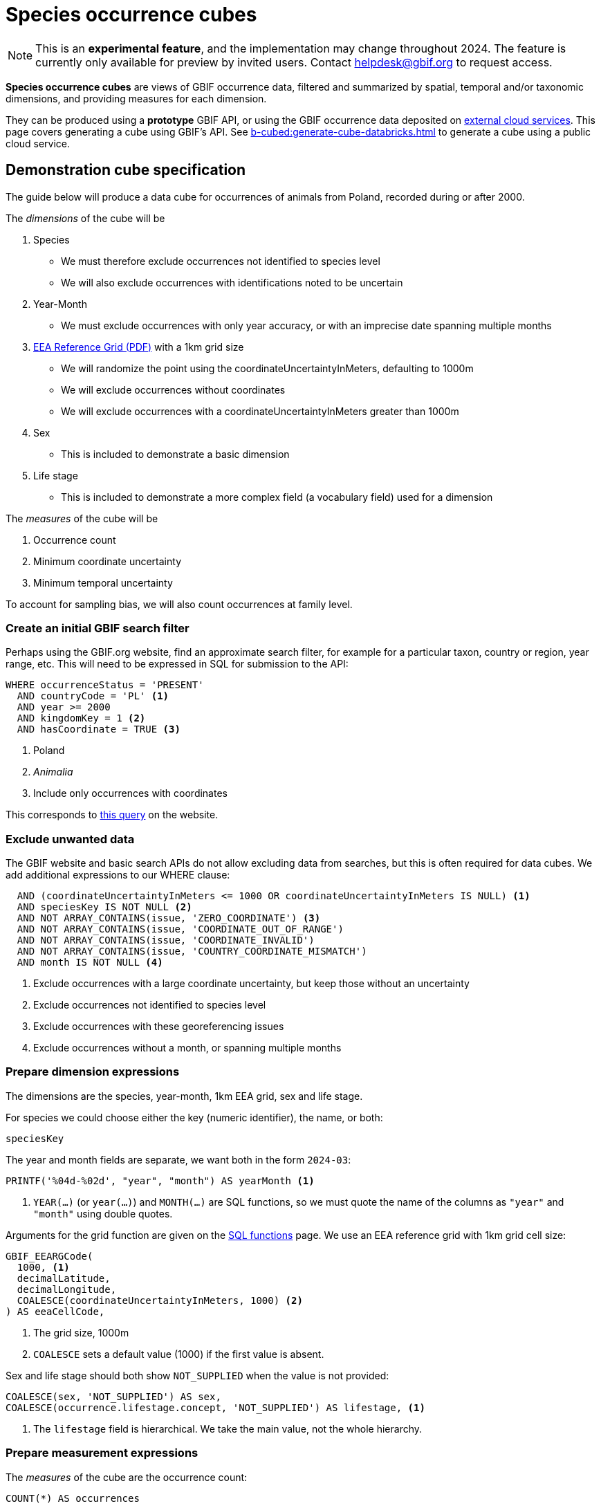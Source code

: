 = Species occurrence cubes

NOTE: This is an **experimental feature**, and the implementation may change throughout 2024.  The feature is currently only available for preview by invited users.  Contact helpdesk@gbif.org to request access.

*Species occurrence cubes* are views of GBIF occurrence data, filtered and summarized by spatial, temporal and/or taxonomic dimensions, and providing measures for each dimension.

They can be produced using a *prototype* GBIF API, or using the GBIF occurrence data deposited on xref:cloud-services::index.adoc[external cloud services].  This page covers generating a cube using GBIF's API.  See xref:b-cubed:generate-cube-databricks.adoc[] to generate a cube using a public cloud service.

== Demonstration cube specification

The guide below will produce a data cube for occurrences of animals from Poland, recorded during or after 2000.

The _dimensions_ of the cube will be

. Species
** We must therefore exclude occurrences not identified to species level
** We will also exclude occurrences with identifications noted to be uncertain
. Year-Month
** We must exclude occurrences with only year accuracy, or with an imprecise date spanning multiple months
. https://www.eea.europa.eu/data-and-maps/data/eea-reference-grids-2/about-the-eea-reference-grid/eea_reference_grid_v1.pdf/at_download/file[EEA Reference Grid (PDF)] with a 1km grid size
** We will randomize the point using the coordinateUncertaintyInMeters, defaulting to 1000m
** We will exclude occurrences without coordinates
** We will exclude occurrences with a coordinateUncertaintyInMeters greater than 1000m
. Sex
** This is included to demonstrate a basic dimension
. Life stage
** This is included to demonstrate a more complex field (a vocabulary field) used for a dimension

The _measures_ of the cube will be

. Occurrence count
. Minimum coordinate uncertainty
. Minimum temporal uncertainty

To account for sampling bias, we will also count occurrences at family level.

=== Create an initial GBIF search filter

Perhaps using the GBIF.org website, find an approximate search filter, for example for a particular taxon, country or region, year range, etc.  This will need to be expressed in SQL for submission to the API:

[source,sql]
----
WHERE occurrenceStatus = 'PRESENT'
  AND countryCode = 'PL' <1>
  AND year >= 2000
  AND kingdomKey = 1 <2>
  AND hasCoordinate = TRUE <3>
----
<1> Poland
<2> _Animalia_
<3> Include only occurrences with coordinates

This corresponds to https://www.gbif.org/occurrence/search?country=PL&taxon_key=1&year=2000,*&occurrence_status=present[this query] on the website.

=== Exclude unwanted data

The GBIF website and basic search APIs do not allow excluding data from searches, but this is often required for data cubes.  We add additional expressions to our WHERE clause:

[source,sql]
----
  AND (coordinateUncertaintyInMeters <= 1000 OR coordinateUncertaintyInMeters IS NULL) <1>
  AND speciesKey IS NOT NULL <2>
  AND NOT ARRAY_CONTAINS(issue, 'ZERO_COORDINATE') <3>
  AND NOT ARRAY_CONTAINS(issue, 'COORDINATE_OUT_OF_RANGE')
  AND NOT ARRAY_CONTAINS(issue, 'COORDINATE_INVALID')
  AND NOT ARRAY_CONTAINS(issue, 'COUNTRY_COORDINATE_MISMATCH')
  AND month IS NOT NULL <4>
----
<1> Exclude occurrences with a large coordinate uncertainty, but keep those without an uncertainty
<2> Exclude occurrences not identified to species level
<3> Exclude occurrences with these georeferencing issues
<4> Exclude occurrences without a month, or spanning multiple months

=== Prepare dimension expressions

The dimensions are the species, year-month, 1km EEA grid, sex and life stage.

For species we could choose either the key (numeric identifier), the name, or both:

[source,sql]
----
speciesKey
----

The year and month fields are separate, we want both in the form `2024-03`:

[source,sql]
----
PRINTF('%04d-%02d', "year", "month") AS yearMonth <1>
----
<1> `YEAR(…)` (or `year(…)`) and `MONTH(…)` are SQL functions, so we must quote the name of the columns as `"year"` and `"month"` using double quotes.

Arguments for the grid function are given on the xref::api-sql-download-functions.adoc[SQL functions] page.  We use an EEA reference grid with 1km grid cell size:

[source,sql]
----
GBIF_EEARGCode(
  1000, <1>
  decimalLatitude,
  decimalLongitude,
  COALESCE(coordinateUncertaintyInMeters, 1000) <2>
) AS eeaCellCode,
----
<1> The grid size, 1000m
<2> `COALESCE` sets a default value (1000) if the first value is absent.

Sex and life stage should both show `NOT_SUPPLIED` when the value is not provided:

[source,sql]
----
COALESCE(sex, 'NOT_SUPPLIED') AS sex,
COALESCE(occurrence.lifestage.concept, 'NOT_SUPPLIED') AS lifestage, <1>
----
<1> The `lifestage` field is hierarchical. We take the main value, not the whole hierarchy.

=== Prepare measurement expressions

The _measures_ of the cube are the occurrence count:

[source,sql]
----
COUNT(*) AS occurrences
----

and the minimum coordinate uncertainty and temporal uncertainty:

[source,sql]
----
MIN(COALESCE(coordinateUncertaintyInMeters, 1000)) AS minCoordinateUncertaintyInMeters,
MIN(GBIF_TemporalUncertainty(eventDate)) AS minTemporalUncertainty
----

=== Add sampling bias expression

Measuring sampling bias requires including an occurrence count for a higher taxon, in this case the family.  This can be done using an SQL _window function_.  This is a more advanced SQL technique, see https://www.postgresql.org/docs/current/tutorial-window.html[the PostgreSQL documentation] which has a good introduction to the concept.

[source,sql]
----
IF(ISNULL(familyKey), NULL, SUM(COUNT(*)) OVER (PARTITION BY familyKey)) AS familyCount

-- The same, shown on several lines:
IF(ISNULL(familyKey), <1>
   NULL, <2>
     SUM(COUNT(*)) <3>
     OVER (PARTITION BY familyKey) <4>
) AS familyCount
----
<1> Test for a null family; we still want to include species without a family in GBIF's taxonomic backbone
<2> Value to return for a null family
<3> Measurement for the partition, the sum of the counts of the number of occurrences by species within this family
<4> Partition by the family

=== Write full query

The WHERE clause is the filter, and the dimensions and measurements are SELECT expressions which must also appear in the GROUP BY clause.

Typical data cubes will use an SQL query similar to this one:

////
If changing, also update this file and run a new cube:

https://github.com/gbif/occurrence/blob/dev/occurrence-download/example-jobs/tech-docs-poland-cube.sql

grep -v -- '--' tech-docs-poland-cube.sql | jq -R -s .
////

[source,sql]
----
SELECT <1>
  -- Dimensions: <2>
  PRINTF('%04d-%02d', "year", "month") AS yearMonth,
  GBIF_EEARGCode(
    1000,
    decimalLatitude,
    decimalLongitude,
    COALESCE(coordinateUncertaintyInMeters, 1000)
  ) AS eeaCellCode,
  familyKey,
  family,
  speciesKey,
  species,
  COALESCE(sex, 'NOT_SUPPLIED') AS sex,
  COALESCE(occurrence.lifestage.concept, 'NOT_SUPPLIED') AS lifestage,
  -- Measurements <3>
  COUNT(*) AS occurrences, <4>
  MIN(COALESCE(coordinateUncertaintyInMeters, 1000)) AS minCoordinateUncertaintyInMeters,
  MIN(GBIF_TemporalUncertainty(eventDate)) AS minTemporalUncertainty,
  -- Higher taxon measurement
  IF(ISNULL(familyKey), NULL, SUM(COUNT(*)) OVER (PARTITION BY familyKey)) AS familyCount
FROM
  occurrence
WHERE occurrenceStatus = 'PRESENT'
  AND countryCode = 'PL'
  AND "year" >= 2000
  AND kingdomKey = 1
  AND hasCoordinate = TRUE
  AND (coordinateUncertaintyInMeters <= 1000 OR coordinateUncertaintyInMeters IS NULL)
  AND speciesKey IS NOT NULL
  AND NOT ARRAY_CONTAINS(issue, 'ZERO_COORDINATE')
  AND NOT ARRAY_CONTAINS(issue, 'COORDINATE_OUT_OF_RANGE')
  AND NOT ARRAY_CONTAINS(issue, 'COORDINATE_INVALID')
  AND NOT ARRAY_CONTAINS(issue, 'COUNTRY_COORDINATE_MISMATCH')
  AND "month" IS NOT NULL
GROUP BY
  yearMonth,
  eeaCellCode,
  familyKey,
  family,
  speciesKey,
  species,
  sex,
  lifestage
ORDER BY <5>
  yearMonth DESC,
  eeaCellCode ASC,
  speciesKey ASC;
----
<1> These are the columns in the resulting cube, i.e. the dimensions and measurements for the cube.
<2> The dimensions must also appear in the `GROUP BY` section. They can include functions.
<3> The measurements must be SQL aggregate functions, like `COUNT`, `MIN`, `MAX`, `AVERAGE`, `SUM` etc
<4> `AS` gives a name to the column, used as the header in the result file
<5> The `ORDER BY` section is optional.

See xref::api-sql-download-functions.adoc[] for descriptions and arguments for the functions, including the `GBIF_EEARGCode` (EEA reference grid) function.

=== Submit the query to GBIF

See xref::api-sql-downloads.adoc[] for instructions.

A cube using this query is available https://www.gbif.org/occurrence/download/0099186-240321170329656[here].

[%header,format=tsv]
|===
yearmonth	eeacellcode	familykey	family	specieskey	species	sex	lifestage	occurrences	mincoordinateuncertaintyinmeters	mintemporaluncertainty	familycount
2024-03	1kmE4630N3262	6537	Limacidae	2295438	Limax maximus	NOT_SUPPLIED	NOT_SUPPLIED	1	122	60	548
2024-03	1kmE4630N3262	5298	Cervidae	5220126	Capreolus capreolus	NOT_SUPPLIED	NOT_SUPPLIED	1	122	60	4877
2024-03	1kmE4630N3263	9608	Emberizidae	2491557	Emberiza schoeniclus	NOT_SUPPLIED	NOT_SUPPLIED	1	31	60	57742
2024-03	1kmE4631N3260	9342	Rallidae	5228199	Gallinula chloropus	NOT_SUPPLIED	NOT_SUPPLIED	1	31	60	26391
2024-03	1kmE4631N3263	7782	Coccinellidae	1043171	Calvia quatuordecimguttata	NOT_SUPPLIED	NOT_SUPPLIED	1	1000	60	4996
2024-03	1kmE4632N3257	2986	Anatidae	2498036	Anser anser	NOT_SUPPLIED	NOT_SUPPLIED	1	122	60	186923
2024-03	1kmE4632N3258	2986	Anatidae	2498252	Alopochen aegyptiaca	NOT_SUPPLIED	NOT_SUPPLIED	1	61	60	186923
|===
